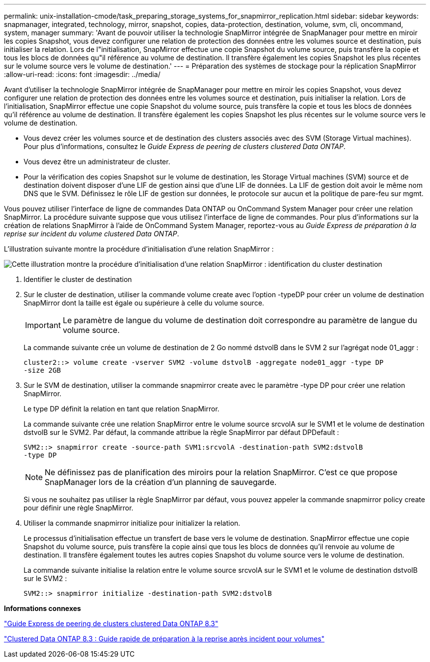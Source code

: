 ---
permalink: unix-installation-cmode/task_preparing_storage_systems_for_snapmirror_replication.html 
sidebar: sidebar 
keywords: snapmanager, integrated, technology, mirror, snapshot, copies, data-protection, destination, volume, svm, cli, oncommand, system, manager 
summary: 'Avant de pouvoir utiliser la technologie SnapMirror intégrée de SnapManager pour mettre en miroir les copies Snapshot, vous devez configurer une relation de protection des données entre les volumes source et destination, puis initialiser la relation. Lors de l"initialisation, SnapMirror effectue une copie Snapshot du volume source, puis transfère la copie et tous les blocs de données qu"il référence au volume de destination. Il transfère également les copies Snapshot les plus récentes sur le volume source vers le volume de destination.' 
---
= Préparation des systèmes de stockage pour la réplication SnapMirror
:allow-uri-read: 
:icons: font
:imagesdir: ../media/


[role="lead"]
Avant d'utiliser la technologie SnapMirror intégrée de SnapManager pour mettre en miroir les copies Snapshot, vous devez configurer une relation de protection des données entre les volumes source et destination, puis initialiser la relation. Lors de l'initialisation, SnapMirror effectue une copie Snapshot du volume source, puis transfère la copie et tous les blocs de données qu'il référence au volume de destination. Il transfère également les copies Snapshot les plus récentes sur le volume source vers le volume de destination.

* Vous devez créer les volumes source et de destination des clusters associés avec des SVM (Storage Virtual machines). Pour plus d'informations, consultez le _Guide Express de peering de clusters clustered Data ONTAP_.
* Vous devez être un administrateur de cluster.
* Pour la vérification des copies Snapshot sur le volume de destination, les Storage Virtual machines (SVM) source et de destination doivent disposer d'une LIF de gestion ainsi que d'une LIF de données. La LIF de gestion doit avoir le même nom DNS que le SVM. Définissez le rôle LIF de gestion sur données, le protocole sur aucun et la politique de pare-feu sur mgmt.


Vous pouvez utiliser l'interface de ligne de commandes Data ONTAP ou OnCommand System Manager pour créer une relation SnapMirror. La procédure suivante suppose que vous utilisez l'interface de ligne de commandes. Pour plus d'informations sur la création de relations SnapMirror à l'aide de OnCommand System Manager, reportez-vous au _Guide Express de préparation à la reprise sur incident du volume clustered Data ONTAP_.

L'illustration suivante montre la procédure d'initialisation d'une relation SnapMirror :

image::../media/snapmirror_steps_clustered.gif[Cette illustration montre la procédure d'initialisation d'une relation SnapMirror : identification du cluster destination,creating a destination volume,creating a SnapMirror relationship between the volumes]

. Identifier le cluster de destination
. Sur le cluster de destination, utiliser la commande volume create avec l'option -typeDP pour créer un volume de destination SnapMirror dont la taille est égale ou supérieure à celle du volume source.
+

IMPORTANT: Le paramètre de langue du volume de destination doit correspondre au paramètre de langue du volume source.

+
La commande suivante crée un volume de destination de 2 Go nommé dstvolB dans le SVM 2 sur l'agrégat node 01_aggr :

+
[listing]
----
cluster2::> volume create -vserver SVM2 -volume dstvolB -aggregate node01_aggr -type DP
-size 2GB
----
. Sur le SVM de destination, utiliser la commande snapmirror create avec le paramètre -type DP pour créer une relation SnapMirror.
+
Le type DP définit la relation en tant que relation SnapMirror.

+
La commande suivante crée une relation SnapMirror entre le volume source srcvolA sur le SVM1 et le volume de destination dstvolB sur le SVM2. Par défaut, la commande attribue la règle SnapMirror par défaut DPDefault :

+
[listing]
----
SVM2::> snapmirror create -source-path SVM1:srcvolA -destination-path SVM2:dstvolB
-type DP
----
+

NOTE: Ne définissez pas de planification des miroirs pour la relation SnapMirror. C'est ce que propose SnapManager lors de la création d'un planning de sauvegarde.

+
Si vous ne souhaitez pas utiliser la règle SnapMirror par défaut, vous pouvez appeler la commande snapmirror policy create pour définir une règle SnapMirror.

. Utiliser la commande snapmirror initialize pour initializer la relation.
+
Le processus d'initialisation effectue un transfert de base vers le volume de destination. SnapMirror effectue une copie Snapshot du volume source, puis transfère la copie ainsi que tous les blocs de données qu'il renvoie au volume de destination. Il transfère également toutes les autres copies Snapshot du volume source vers le volume de destination.

+
La commande suivante initialise la relation entre le volume source srcvolA sur le SVM1 et le volume de destination dstvolB sur le SVM2 :

+
[listing]
----
SVM2::> snapmirror initialize -destination-path SVM2:dstvolB
----


*Informations connexes*

https://library.netapp.com/ecm/ecm_download_file/ECMP1547469["Guide Express de peering de clusters clustered Data ONTAP 8.3"]

https://library.netapp.com/ecm/ecm_download_file/ECMP1653500["Clustered Data ONTAP 8.3 : Guide rapide de préparation à la reprise après incident pour volumes"]
